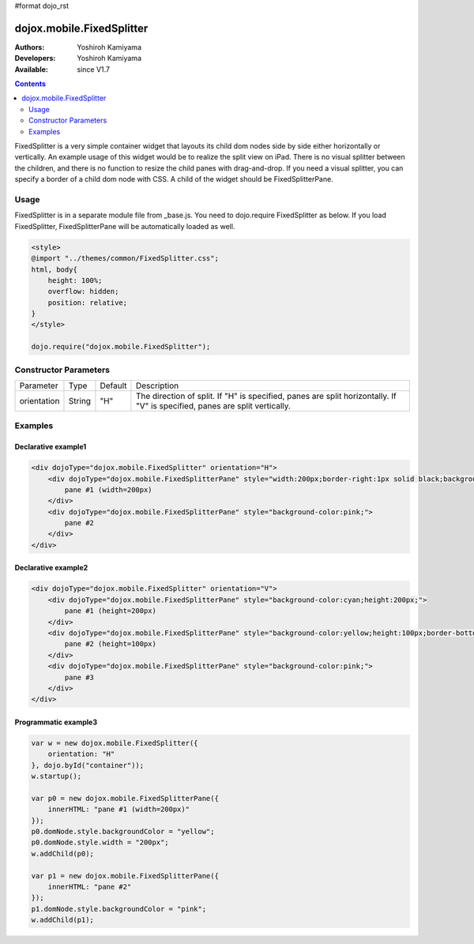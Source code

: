 #format dojo_rst

dojox.mobile.FixedSplitter
==========================

:Authors: Yoshiroh Kamiyama
:Developers: Yoshiroh Kamiyama
:Available: since V1.7

.. contents::
    :depth: 2

FixedSplitter is a very simple container widget that layouts its child dom nodes side by side either horizontally or vertically. An example usage of this widget would be to realize the split view on iPad. There is no visual splitter between the children, and there is no function to resize the child panes with drag-and-drop. If you need a visual splitter, you can specify a border of a child dom node with CSS. A child of the widget should be FixedSplitterPane.

.. image:: FixedSplitter.png

=====
Usage
=====

FixedSplitter is in a separate module file from _base.js. You need to dojo.require FixedSplitter as below. If you load FixedSplitter, FixedSplitterPane will be automatically loaded as well.

.. code-block :: javascript

  <style>
  @import "../themes/common/FixedSplitter.css";
  html, body{
      height: 100%;
      overflow: hidden;
      position: relative;
  }
  </style>

  dojo.require("dojox.mobile.FixedSplitter");

======================
Constructor Parameters
======================

+--------------+----------+---------+-----------------------------------------------------------------------------------------------------------+
|Parameter     |Type      |Default  |Description                                                                                                |
+--------------+----------+---------+-----------------------------------------------------------------------------------------------------------+
|orientation   | String   |"H"      |The direction of split. If "H" is specified, panes are split horizontally. If "V" is specified, panes are  |
|              |          |         |split vertically.                                                                                          |
+--------------+----------+---------+-----------------------------------------------------------------------------------------------------------+

========
Examples
========

Declarative example1
--------------------

.. code-block :: html

  <div dojoType="dojox.mobile.FixedSplitter" orientation="H">
      <div dojoType="dojox.mobile.FixedSplitterPane" style="width:200px;border-right:1px solid black;background-color:yellow;">
          pane #1 (width=200px)
      </div>
      <div dojoType="dojox.mobile.FixedSplitterPane" style="background-color:pink;">
          pane #2
      </div>
  </div>

.. image:: FixedSplitter-example1.png

Declarative example2
--------------------

.. code-block :: html

  <div dojoType="dojox.mobile.FixedSplitter" orientation="V">
      <div dojoType="dojox.mobile.FixedSplitterPane" style="background-color:cyan;height:200px;">
          pane #1 (height=200px)
      </div>
      <div dojoType="dojox.mobile.FixedSplitterPane" style="background-color:yellow;height:100px;border-bottom:1px solid black">
          pane #2 (height=100px)
      </div>
      <div dojoType="dojox.mobile.FixedSplitterPane" style="background-color:pink;">
          pane #3
      </div>
  </div>

.. image:: FixedSplitter-example2.png

Programmatic example3
---------------------

.. code-block :: javascript

  var w = new dojox.mobile.FixedSplitter({
      orientation: "H"
  }, dojo.byId("container"));
  w.startup();

  var p0 = new dojox.mobile.FixedSplitterPane({
      innerHTML: "pane #1 (width=200px)"
  });
  p0.domNode.style.backgroundColor = "yellow";
  p0.domNode.style.width = "200px";
  w.addChild(p0);

  var p1 = new dojox.mobile.FixedSplitterPane({
      innerHTML: "pane #2"
  });
  p1.domNode.style.backgroundColor = "pink";
  w.addChild(p1);

.. image:: FixedSplitter-example3.png
